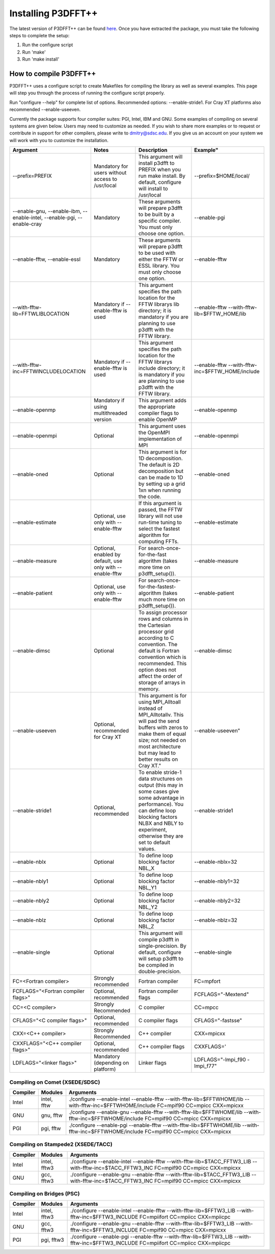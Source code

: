 Installing P3DFFT++
===================
The latest version of P3DFFT++ can be found `here <https://github.com/sdsc/p3dfft.3/releases>`_. Once you have extracted the package, you must take the following steps to complete the setup:

1. Run the configure script
2. Run 'make'
3. Run 'make install'

How to compile P3DFFT++
-----------------------
P3DFFT++ uses a configure script to create Makefiles for compiling the library as well as several examples. This page will step you through the process of running the configure script properly.

Run "configure --help" for complete list of options. Recommended options: --enable-stride1. For Cray XT platforms also recommended --enable-useeven.

Currently the package supports four compiler suites: PGI, Intel, IBM and GNU. Some examples of compiling on several systems are given below. Users may need to customize as needed. If you wish to share more examples or to request or contribute in support for other compilers, please write to `dmitry@sdsc.edu <mailto:dmitry%40sdsc%2eedu>`_. If you give us an account on your system we will work with you to customize the installation.

.. csv-table::
        :header: "Argument", "Notes", "Description", Example"
        :widths: auto
        :escape: '

        "--prefix=PREFIX", "Mandatory for users without access to /usr/local", "This argument will install p3dfft to PREFIX when you run make install. By default, configure will install to /usr/local", "--prefix=$HOME/local/"
        "--enable-gnu, --enable-ibm, --enable-intel, --enable-pgi, --enable-cray", "Mandatory", "These arguments will prepare p3dfft to be built by a specific compiler. You must only choose one option.", "--enable-pgi"
        "--enable-fftw, --enable-essl", "Mandatory", "These arguments will prepare p3dfft to be used with either the FFTW or ESSL library. You must only choose one option.", "--enable-fftw"
        "--with-fftw-lib=FFTWLIBLOCATION", "Mandatory if --enable-fftw is used", "This argument specifies the path location for the FFTW library's lib directory; it is mandatory if you are planning to use p3dfft with the FFTW library.", "--enable-fftw --with-fftw-lib=$FFTW_HOME/lib"
        "--with-fftw-inc=FFTWINCLUDELOCATION", "Mandatory if --enable-fftw is used", "This argument specifies the path location for the FFTW library's include directory; it is mandatory if you are planning to use p3dfft with the FFTW library.", "--enable-fftw --with-fftw-inc=$FFTW_HOME/include"
        "--enable-openmp", "Mandatory if using multithreaded version", "This argument adds the appropriate compiler flags to enable OpenMP", "--enable-openmp"
        "--enable-openmpi", "Optional", "This argument uses the OpenMPI implementation of MPI", "--enable-openmpi"
        "--enable-oned", "Optional", "This argument is for 1D decomposition. The default is 2D decomposition but can be made to 1D by setting up a grid 1xn when running the code.", "--enable-oned"
        "--enable-estimate", "Optional, use only with --enable-fftw", "If this argument is passed, the FFTW library will not use run-time tuning to select the fastest algorithm for computing FFTs.", "--enable-estimate"
        "--enable-measure", "Optional, enabled by default, use only with --enable-fftw", "For search-once-for-the-fast algorithm (takes more time on p3dfft_setup()).", "--enable-measure"
        "--enable-patient", "Optional, use only with --enable-fftw", "For search-once-for-the-fastest-algorithm (takes much more time on p3dfft_setup()).", "--enable-patient"
        "--enable-dimsc", "Optional", "To assign processor rows and columns in the Cartesian processor grid according to C convention. The default is Fortran convention which is recommended. This option does not affect the order of storage of arrays in memory.", "--enable-dimsc"
        "--enable-useeven", "Optional, recommended for Cray XT", This argument is for using MPI_Alltoall instead of MPI_Alltotallv. This will pad the send buffers with zeros to make them of equal size; not needed on most architecture but may lead to better results on Cray XT.", --enable-useeven"
        "--enable-stride1", "Optional, recommended", "To enable stride-1 data structures on output (this may in some cases give some advantage in performance). You can define loop blocking factors NLBX and NBLY to experiment, otherwise they are set to default values.", "--enable-stride1"
        "--enable-nblx", "Optional", "To define loop blocking factor NBL_X", "--enable-nblx=32"
        "--enable-nbly1", "Optional", "To define loop blocking factor NBL_Y1", "--enable-nbly1=32"
        "--enable-nbly2", "Optional", "To define loop blocking factor NBL_Y2", "--enable-nbly2=32"
        "--enable-nblz", "Optional", "To define loop blocking factor NBL_Z", "--enable-nblz=32"
        "--enable-single", "Optional", "This argument will compile p3dfft in single-precision. By default, configure will setup p3dfft to be compiled in double-precision.", "--enable-single"
        "FC=<Fortran compiler>", "Strongly recommended", "Fortran compiler", "FC=mpfort"
        "FCFLAGS='"<Fortran compiler flags>'"", "Optional, recommended", "Fortran compiler flags", "FCFLAGS='"-Mextend'""
        "CC=<C compiler>", "Strongly Recommended", "C compiler", "CC=mpcc"
        "CFLAGS='"<C compiler flags>"", "Optional, recommended", "C compiler flags", "CFLAGS='"-fastsse'""
        "CXX=<C++ compiler>", "Strongly Recommended", "C++ compiler", "CXX=mpicxx"
        "CXXFLAGS='"<C++ compiler flags>'"", "Optional, recommended", "C++ compiler flags", "CXXFLAGS=''"
        "LDFLAGS='"<linker flags>"", "Mandatory (depending on platform)", "Linker flags", "LDFLAGS='"-lmpi_f90 -lmpi_f77'""

Compiling on Comet (XSEDE/SDSC)
^^^^^^^^^^^^^^^^^^^^^^^^^^^^^^^
.. csv-table::
        :header: "Compiler", "Modules", "Arguments"
        :widths: auto

        "Intel", "intel, fftw", "./configure --enable-intel --enable-fftw --with-fftw-lib=$FFTWHOME/lib --with-fftw-inc=$FFTWHOME/include FC=mpif90 CC=mpicc CXX=mpicxx"
        "GNU", "gnu, fftw", "./configure --enable-gnu --enable-fftw --with-fftw-lib=$FFTWHOME/lib --with-fftw-inc=$FFTWHOME/include FC=mpif90 CC=mpicc CXX=mpicxx"
        "PGI", "pgi, fftw", "./configure --enable-pgi --enable-fftw --with-fftw-lib=$FFTWHOME/lib --with-fftw-inc=$FFTWHOME/include FC=mpif90 CC=mpicc CXX=mpicxx"

Compiling on Stampede2 (XSEDE/TACC)
^^^^^^^^^^^^^^^^^^^^^^^^^^^^^^^^^^^
.. csv-table::
        :header: "Compiler", "Modules", "Arguments"
        :widths: auto

        "Intel", "intel, fftw3", "./configure --enable-intel --enable-fftw --with-fftw-lib=$TACC_FFTW3_LIB --with-fftw-inc=$TACC_FFTW3_INC FC=mpif90 CC=mpicc CXX=mpicxx"
        "GNU", "gcc, fftw3", "./configure --enable-gnu --enable-fftw --with-fftw-lib=$TACC_FFTW3_LIB --with-fftw-inc=$TACC_FFTW3_INC FC=mpif90 CC=mpicc CXX=mpicxx"

Compiling on Bridges (PSC)
^^^^^^^^^^^^^^^^^^^^^^^^^^
.. csv-table::
        :header: "Compiler", "Modules", "Arguments"
        :widths: auto

        "Intel", "intel, fftw3", "./configure --enable-intel --enable-fftw --with-fftw-lib=$FFTW3_LIB --with-fftw-inc=$FFTW3_INCLUDE FC=mpiifort CC=mpiicc CXX=mpiicpc"
        "GNU", "gcc, fftw3", "./configure --enable-gnu --enable-fftw --with-fftw-lib=$FFTW3_LIB --with-fftw-inc=$FFTW3_INCLUDE FC=mpif90 CC=mpicc CXX=mpicxx"
        "PGI", "pgi, fftw3", "./configure --enable-pgi --enable-fftw --with-fftw-lib=$FFTW3_LIB --with-fftw-inc=$FFTW3_INCLUDE FC=mpiifort CC=mpiicc CXX=mpiicpc"
